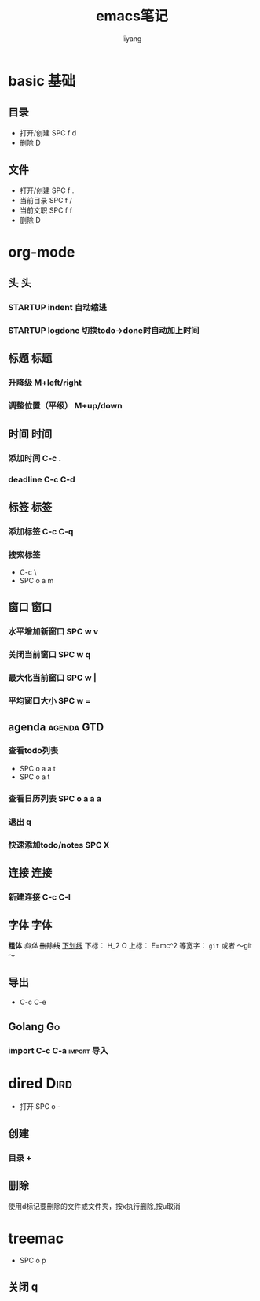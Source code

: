 #+TITLE: emacs笔记
#+AUTHOR: liyang
#+STARTUP: indent logdone
#+OPTIONS: ^:{} toc:t H:5 num:0 todo:nil
#+OPTIONS: html-style:nil
#+HTML_HEAD: <link rel="stylesheet" type="text/css" href="https://samee-static.oss-cn-zhangjiakou.aliyuncs.com/css/YetAnotherGithub.css" />

* basic                                                                :基础:
** 目录
- 打开/创建 SPC f d
- 删除 D
** 文件
- 打开/创建 SPC f .
- 当前目录 SPC f /
- 当前文职 SPC f f
- 删除 D


* org-mode

** 头                                                                   :头:
*** STARTUP indent 自动缩进    
*** STARTUP logdone 切换todo->done时自动加上时间

** 标题                                                               :标题:
*** 升降级 M+left/right
*** 调整位置（平级） M+up/down

** 时间                                                               :时间:
*** 添加时间 C-c .
*** deadline C-c C-d

** 标签                                                               :标签:
*** 添加标签 C-c C-q
*** 搜索标签
- C-c \
- SPC o a m

** 窗口                                                               :窗口:
*** 水平增加新窗口 SPC w v
*** 关闭当前窗口 SPC w q
*** 最大化当前窗口 SPC w |
*** 平均窗口大小 SPC w =

** agenda                                                       :agenda:GTD:
*** 查看todo列表
- SPC o a a t
- SPC o a t
*** 查看日历列表 SPC o a a a
*** 退出 q

*** 快速添加todo/notes SPC X

** 连接                                                               :连接:
*** 新建连接 C-c C-l

** 字体                                                             :字体:
*粗体*
/斜体/
+删除线+
_下划线_
下标： H_2 O
上标： E=mc^2
等宽字：  =git=  或者 ～git～

** 导出
- C-c C-e

** Golang                                                               :Go:
*** import C-c C-a                                            :import:导入:

* dired                                                                :Dird:
- 打开 SPC o -
** 创建
*** 目录 +

** 删除
使用d标记要删除的文件或文件夹，按x执行删除,按u取消

* treemac
- SPC o p
** 关闭 q
